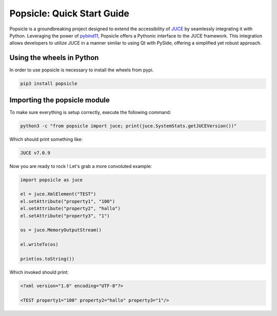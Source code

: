 
===========================
Popsicle: Quick Start Guide
===========================

Popsicle is a groundbreaking project designed to extend the accessibility of `JUCE <https://juce.com/>`_ by seamlessly integrating it with Python. Leveraging the power of `pybind11 <https://pybind11.readthedocs.io/en/stable/>`_, Popsicle offers a Pythonic interface to the JUCE framework. This integration allows developers to utilize JUCE in a manner similar to using Qt with PySide, offering a simplified yet robust approach.


--------------------------
Using the wheels in Python
--------------------------

In order to use popsicle is necessary to install the wheels from pypi.

.. code-block:: bash

  pip3 install popsicle


-----------------------------
Importing the popsicle module
-----------------------------

To make sure everything is setup correctly, execute the following command:

.. code-block:: bash

  python3 -c "from popsicle import juce; print(juce.SystemStats.getJUCEVersion())"

Which should print something like:

.. code-block:: bash

  JUCE v7.0.9

Now you are ready to rock ! Let's grab a more convoluted example:

.. code-block:: python

  import popsicle as juce

  el = juce.XmlElement("TEST")
  el.setAttribute("property1", "100")
  el.setAttribute("property2", "hallo")
  el.setAttribute("property3", "1")

  os = juce.MemoryOutputStream()

  el.writeTo(os)

  print(os.toString())

Which invoked should print:

.. code-block:: bash

  <?xml version="1.0" encoding="UTF-8"?>

  <TEST property1="100" property2="hallo" property3="1"/>

